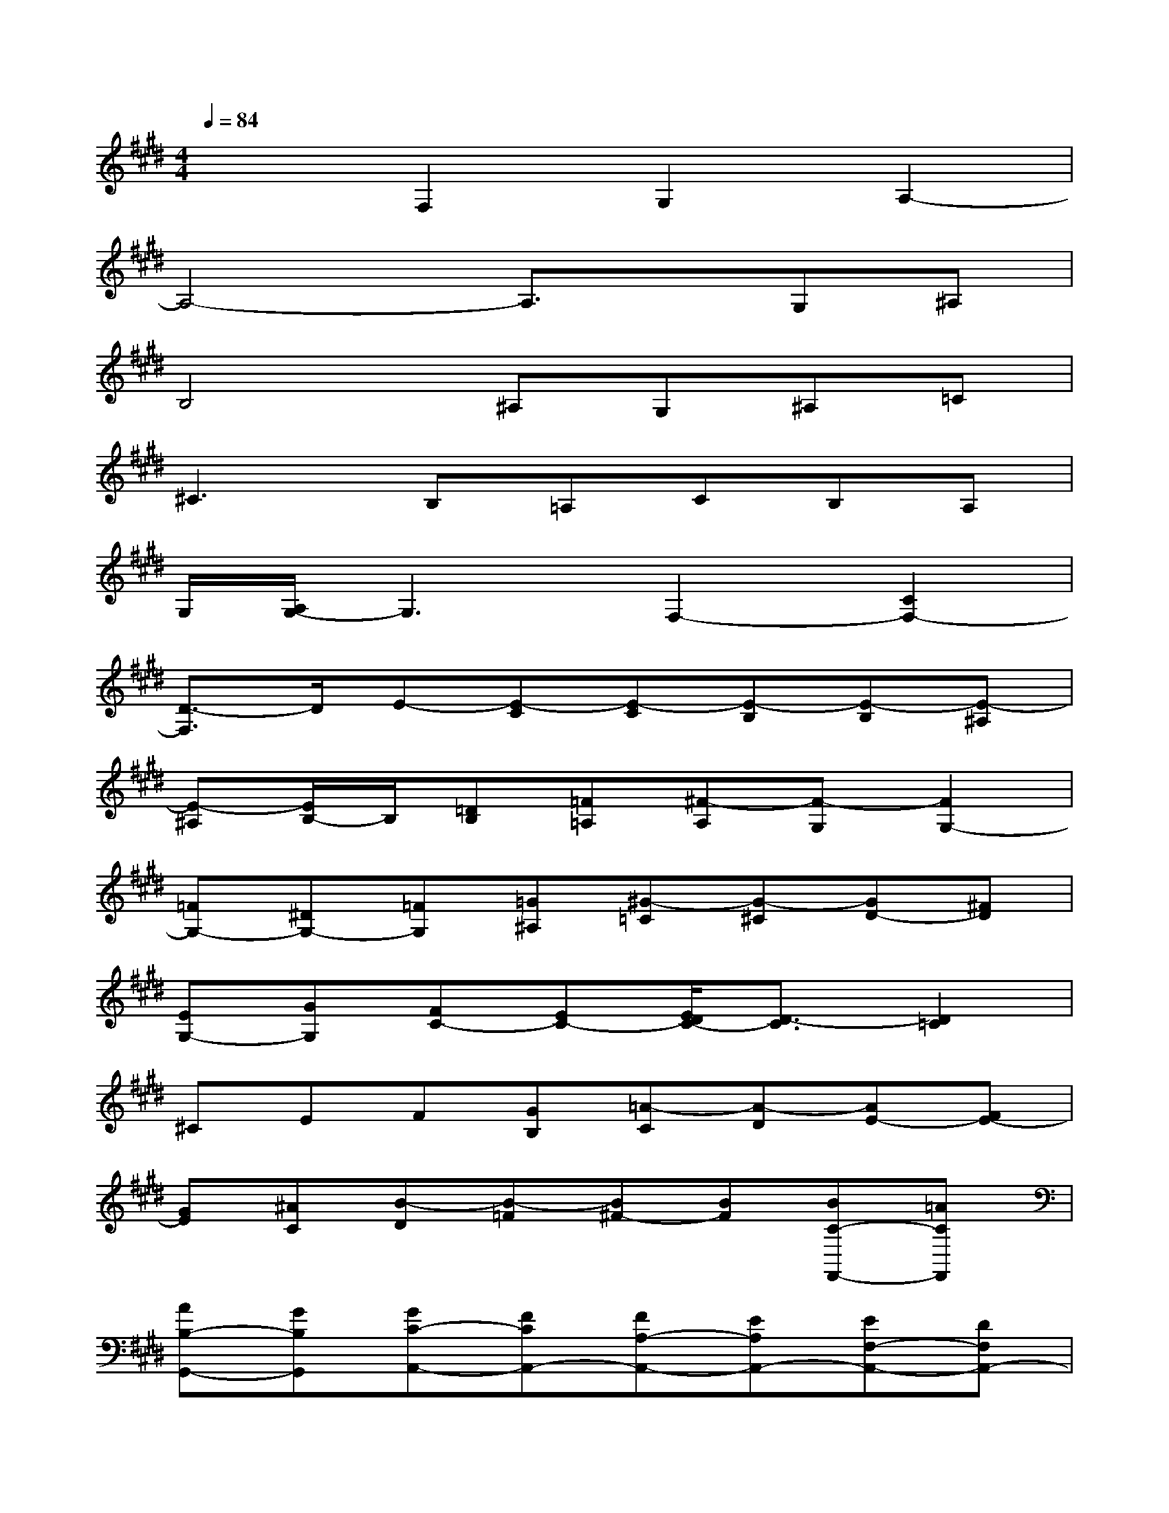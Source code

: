X:1
T:
M:4/4
L:1/8
Q:1/4=84
K:E%4sharps
V:1
x2F,2G,2A,2-|
A,4-A,3/2x/2G,^A,|
B,4^A,G,^A,=C|
^C3B,=A,CB,A,|
G,/2[A,/2G,/2-]G,3F,2-[C2F,2-]|
[D3/2-F,3/2]D/2E-[E-C][E-C][E-B,][E-B,][E-^A,]|
[E-^A,][E/2B,/2-]B,/2[=DB,][=F=A,][^F-A,][F-G,][F2G,2-]|
[=FG,-][^DG,-][=FG,][=G^A,][^G-=C][G-^C][GD-][^FD]|
[EG,-][GG,][FC-][EC-][E/2D/2C/2-][D3/2-C3/2][D2=C2]|
^CEF[GB,][=A-C][A-D][AE-][FE-]|
[GE][^AC][B-D][B-=F][B^F-][BF][BC-F,,-][=ACF,,]|
[AB,-G,,-][GB,G,,][GC-A,,-][FCA,,-][FA,-A,,-][EA,A,,-][EF,-A,,-][DF,A,,-]|
[DB,-A,,][EB,-][EB,-G,,][=DB,-^A,,][=DB,-B,,-][C/2-B,/2B,,/2-][C/2B,,/2-][C-=F,B,,-][C-C,B,,]|
[C-^F,-^A,,][CF,G,,][C^A,,][^D=C,][=F^C,-][^FDC,-][G-=F-C,][G=FB,,]|
[^FC-=A,,][ECC,][F-=DB,,][F-CA,,][F/2-B,/2-A,,/2G,,/2][F3/2B,3/2-G,,3/2-][=F2B,2-G,,2]|
[^F-B,F,,-][F-A,F,,-][F-B,F,,][F-CE,,][F-=D-F,,][F=D-G,,][E/2-=D/2A,,/2-][E/2-A,,/2-][ECA,,-]